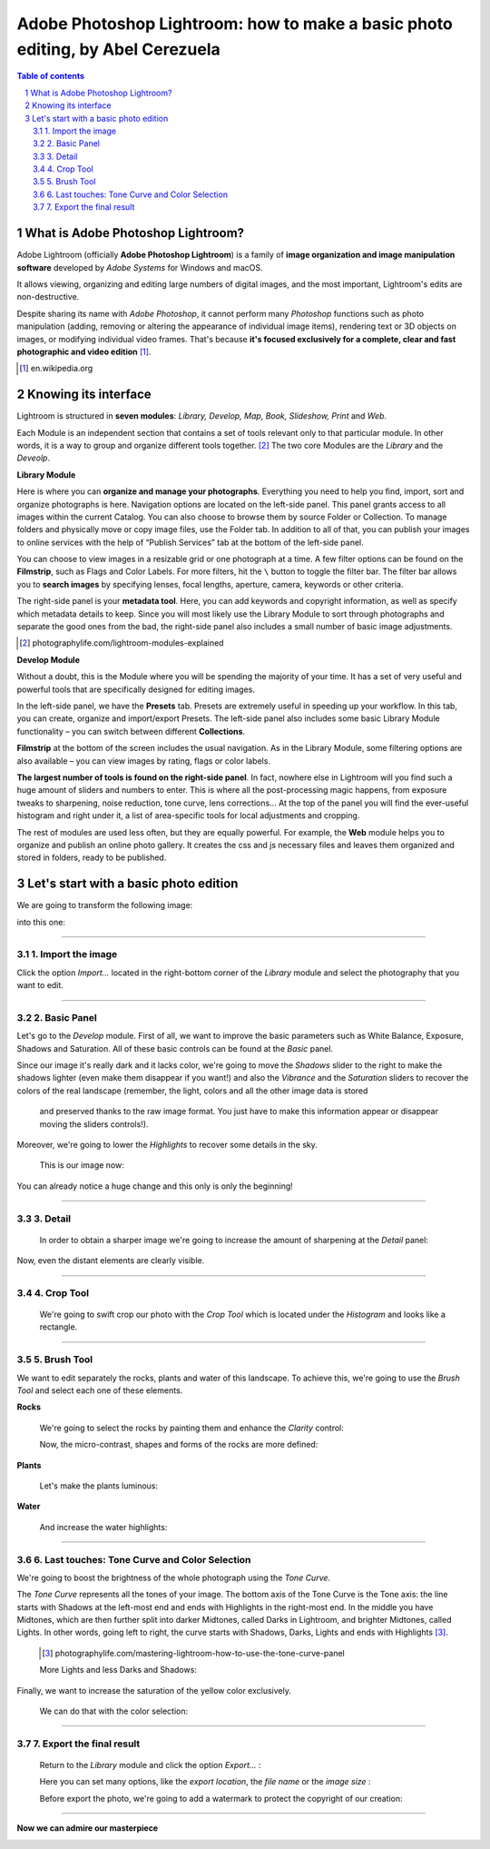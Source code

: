 ===============================================================================
Adobe Photoshop Lightroom: how to make a basic photo editing, by Abel Cerezuela
===============================================================================

.. sectnum::

.. contents:: Table of contents

What is Adobe Photoshop Lightroom?
~~~~~~~~~~~~~~~~~~~~~~~~~~~~~~~~~~~

Adobe Lightroom (officially **Adobe Photoshop Lightroom**) is a family of **image organization and image manipulation software** developed by *Adobe Systems* for Windows and macOS.

It allows viewing, organizing and editing large numbers of digital images, and the most important, Lightroom's edits are non-destructive.

Despite sharing its name with *Adobe Photoshop*, it cannot perform many *Photoshop* functions such as photo manipulation (adding, removing or altering the appearance of individual image items), rendering text or 3D objects on images, or modifying individual video frames. That's because **it's focused exclusively for a complete, clear and fast photographic and video edition** [#]_.

.. [#] en.wikipedia.org

Knowing its interface
~~~~~~~~~~~~~~~~~~~~~~~~~~~~~~~~~~~~~~~
Lightroom is structured in **seven modules**: *Library, Develop, Map, Book, Slideshow, Print* and *Web*.

.. image:: imgs/1-modules.png

Each Module is an independent section that contains a set of tools relevant only to that particular module. In other words, it is a way to group and organize different tools together. [#]_
The two core Modules are the *Library* and the *Deveolp*.

**Library Module**

Here is where you can **organize and manage your photographs**. Everything you need to help you find, import, sort and organize photographs is here. Navigation options are located on the left-side panel. This panel grants access to all images within the current Catalog. You can also choose to browse them by source Folder or Collection. To manage folders and physically move or copy image files, use the Folder tab. In addition to all of that, you can publish your images to online services with the help of “Publish Services” tab at the bottom of the left-side panel.

.. image:: imgs/1.png

You can choose to view images in a resizable grid or one photograph at a time. A few filter options can be found on the **Filmstrip**, such as Flags and Color Labels. For more filters, hit the  ``\`` button to toggle the filter bar.
The filter bar allows you to **search images** by specifying lenses, focal lengths, aperture, camera, keywords or other criteria.

The right-side panel is your **metadata tool**. Here, you can add keywords and copyright information, as well as specify which metadata details to keep. Since you will most likely use the Library Module to sort through photographs and separate the good ones from the bad, the right-side panel also includes a small number of basic image adjustments.


.. [#] photographylife.com/lightroom-modules-explained

**Develop Module**

Without a doubt, this is the Module where you will be spending the majority of your time. It has a set of very useful and powerful tools that are specifically designed for editing images.

.. image:: imgs/2.png

In the left-side panel, we have the **Presets** tab. Presets are extremely useful in speeding up your workflow. In this tab, you can create, organize and import/export Presets.
The left-side panel also includes some basic Library Module functionality – you can switch between different **Collections**.

**Filmstrip** at the bottom of the screen includes the usual navigation. As in the Library Module, some filtering options are also available – you can view images by rating, flags or color labels.

**The largest number of tools is found on the right-side panel**. In fact, nowhere else in Lightroom will you find such a huge amount of sliders and numbers to enter. This is where all the post-processing magic happens, from exposure tweaks to sharpening, noise reduction, tone curve, lens corrections... At the top of the panel you will find the ever-useful histogram and right under it, a list of area-specific tools for local adjustments and cropping.

The rest of modules are used less often, but they are equally powerful. For example, the **Web** module helps you to organize and publish an online photo gallery.
It creates the css and js necessary files and leaves them organized and stored in folders, ready to be published.

.. image:: imgs/3.png

Let's start with a basic photo edition
~~~~~~~~~~~~~~~~~~~~~~~~~~~~~~~~~~~~~~~
We are going to transform the following image:

.. image:: imgs/4.png

into this one:

.. image:: imgs/5.jpg
    :align: center

****

1. Import the image
--------------------
Click the option *Import...* located in the right-bottom corner of the *Library* module and select the photography that you want to edit.

.. image:: imgs/4-import.png

****

2. Basic Panel
--------------------
Let's go to the *Develop* module. First of all, we want to improve the basic parameters such as White Balance, Exposure, Shadows and Saturation.
All of these basic controls can be found at the *Basic* panel.

Since our image it's really dark and it lacks color, we're going to move the *Shadows* slider to the right to make the shadows lighter (even make them disappear if you want!)
and also the *Vibrance* and the *Saturation* sliders to recover the colors of the real landscape (remember, the light, colors and all the other image data is stored
 and preserved thanks to the raw image format. You just have to make this information appear or disappear moving the sliders controls!).

Moreover, we're going to lower the *Highlights* to recover some details in the sky.

 This is our image now:

 .. image:: imgs/7-basics.png

You can already notice a huge change and this only is only the beginning!

****

3. Detail
--------------------

 In order to obtain a sharper image we're going to increase the amount of sharpening at the *Detail* panel:

 .. image:: imgs/7-detail.png

Now, even the distant elements are clearly visible.

****

4. Crop Tool
-------------
 We're going to swift crop our photo with the *Crop Tool* which is located under the *Histogram* and looks like a rectangle.

 .. image:: imgs/8-cutOut.png

****

5. Brush Tool
--------------
We want to edit separately the rocks, plants and water of this landscape. To achieve this, we're going to use the *Brush Tool* and select each one of these elements.

**Rocks**

 We're going to select the rocks by painting them and enhance the *Clarity* control:

 .. image:: imgs/9-brushRocks1.png

 Now, the micro-contrast, shapes and forms of the rocks are more defined:

 .. image:: imgs/10-brushRocks2.png

**Plants**

 Let's make the plants luminous:

 .. image:: imgs/12-brushPlants2.png

**Water**

 And increase the water highlights:

 .. image:: imgs/14-brushWater2.png

****

6. Last touches: Tone Curve and Color Selection
------------------------------------------------
We're going to boost the brightness of the whole photograph using the *Tone Curve*.

The *Tone Curve* represents all the tones of your image. The bottom axis of the Tone Curve
is the Tone axis: the line starts with Shadows at the left-most end and ends with Highlights
in the right-most end. In the middle you have Midtones, which are then further split into
darker Midtones, called Darks in Lightroom, and brighter Midtones, called Lights. In other
words, going left to right, the curve starts with Shadows, Darks, Lights and ends with Highlights [#]_.

 .. [#] photographylife.com/mastering-lightroom-how-to-use-the-tone-curve-panel

 More Lights and less Darks and Shadows:

 .. image:: imgs/15-lightTones.png

Finally, we want to increase the saturation of the yellow color exclusively.

 We can do that with the color selection:

 .. image:: imgs/16-yellows.png

****

7. Export the final result
----------------------------
 Return to the *Library* module and click the option *Export...* :

 .. image:: imgs/17-export.png

 Here you can set many options, like the *export location*, the *file name* or the *image size* :

 .. image:: imgs/18-exportOptions.png

 Before export the photo, we're going to add a watermark to protect the copyright of our creation:

 .. image:: imgs/19-watermark.png

****

**Now we can admire our masterpiece**

.. image:: imgs/5.jpg
